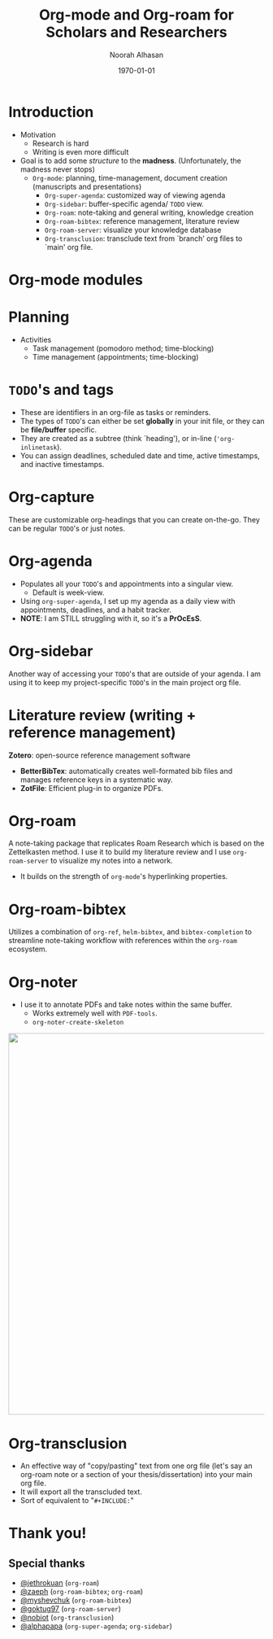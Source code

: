 #+TITLE: Org-mode and Org-roam for Scholars and Researchers
#+Author: Noorah Alhasan
#+DATE: \today
#+latex_header: \usepackage[style=apa,natbib=true,hyperref=true,backref=true,maxcitenames=3,url=true,backend=biber,doi=true,isbn=false,eprint=false]{biblatex}
#+latex_header: \addbibresource{C:/Users/Noorah/Dropbox/Dissertation/library.bib}
#+LATEX_HEADER: \definecolor{purple_royal}{RGB}{69, 28, 102}
#+LATEX_HEADER: \definecolor{purple_plain}{RGB}{131, 102, 188}
#+LATEX_HEADER: \definecolor{grey}{RGB}{51, 63, 72}
#+LATEX_HEADER: \definecolor{DodgerBlue4}{RGB}{16, 78, 139}
#+LATEX_HEADER: \definecolor{PaleGreen1}{RGB}{154, 255, 154}
#+LATEX_HEADER: \usepackage{amsmath,amsfonts,amssymb,amsthm,enumerate,multirow,array,graphicx,lscape,lastpage,mathabx,csquotes}
#+LATEX_HEADER: \usetheme{CambridgeUS}
#+LATEX_HEADER: \usepackage{fontawesome}
#+LaTeX_HEADER: \hypersetup{linktoc = all, colorlinks = true, urlcolor = DodgerBlue4, citecolor = PaleGreen1, linkcolor = black}
#+LATEX_HEADER: \usefonttheme{professionalfonts}
#+LATEX_HEADER: \usepackage{tikz}
#+LATEX_HEADER: \usetikzlibrary{calc}
#+LATEX_HEADER: \usepackage{subfig}
#+LATEX_HEADER: \setbeamercolor{title}{fg=black}
#+LATEX_HEADER: \setbeamercolor{frametitle}{fg=black}
#+LATEX_HEADER: \setbeamercolor{structure}{fg=purple_royal}
#+LATEX_HEADER: \setbeamercolor{section in head/foot}{fg=white, bg=purple_plain}
#+LATEX_HEADER: \setbeamercolor{title in head/foot}{fg=white, bg=purple_royal}
#+LATEX_HEADER: \setbeamercolor{date in head/foot}{fg=grey}
#+LATEX_HEADER: \captionsetup[figure]{labelformat=empty}
#+LATEX_HEADER: \setbeamertemplate{footline}
#+LATEX_HEADER: {
#+LATEX_HEADER: \leavevmode%
#+LATEX_HEADER: \hbox{%
#+LATEX_HEADER: \begin{beamercolorbox}[wd=.75\paperwidth,ht=2.25ex,dp=1ex,center]{title in head/foot}%
#+LATEX_HEADER:\usebeamerfont{author in head/foot}\inserttitle
#+LATEX_HEADER:\end{beamercolorbox}%
#+LATEX_HEADER: %\begin{beamercolorbox}[wd=.3\paperwidth,ht=2.25ex,dp=1ex,center]{section in head/foot}%
#+LATEX_HEADER: %\usebeamerfont{title in head/foot}\insertsection
#+LATEX_HEADER: %\end{beamercolorbox}%
#+LATEX_HEADER: \begin{beamercolorbox}[wd=.25\paperwidth,ht=2.25ex,dp=1ex,center]{date in head/foot}%
#+LATEX_HEADER: \insertframenumber{} / \inserttotalframenumber\hspace*{1ex}
#+LATEX_HEADER:  \end{beamercolorbox}}%
#+LATEX_HEADER:  \vskip0pt%
#+LATEX_HEADER: }
#+LATEX_HEADER: \subtitle{EmacsConf 2020}
#+LATEX_HEADER: \author{Noorah Alhasan}
#+LATEX_HEADER: \setbeamersize{text margin right=7mm}
#+LATEX_HEADER: \setbeameroption{show notes}
#+LATEX_HEADER: \titlegraphic{\includegraphics[width=0.2\textwidth,height=.25\textheight]{emacsconf.png}
#+LATEX_HEADER: \hspace*{0.5cm}~%
#+LATEX_HEADER:  \includegraphics[width=0.2\textwidth,height=.25\textheight]{org-mode-unicorn-logo.png}
#+LATEX_HEADER: \hspace*{0.5cm}~%
#+LATEX_HEADER:  \includegraphics[width=0.2\textwidth,height=.25\textheight]{org-roam.png}
#+LATEX_HEADER: \hspace*{0.5cm}~%
#+LATEX_HEADER:  \includegraphics[width=0.2\textwidth,height=.25\textheight]{orb.png}}
#+OPTIONS: num:nil toc:nil todo:t
#+REVEAL_TRANS: Slide
#+REVEAL_INIT_OPTIONS: width:"100%", height:"100%", margin: 0.1, minScale:1, maxScale:1, slideNumber:true
#+REVEAL_THEME: Serif
#+REVEAL_TITLE_SLIDE: <img src="org-mode-unicorn-logo.png" alt="org-mode" class="center" width="160"> <h2 class="title"> %t </h2> <h4 class="author"> %a </h4> <h4 class="email"> %e </h4> <h6 class="date"> %d </h6><br><p><font size="4"> Created with Org-mode and Ox-reveal (Reveal.js) </font></p> 
#+EMAIL: alhasan.noorah@gmail.com
#+BIND: org-beamer-frame-default-options "allowframebreaks"



* Introduction
:PROPERTIES:
:BEAMER_OPT: allowframebreaks
:END:

#+BEGIN_EXPORT latex

\centering
\begin{figure}
\includegraphics[height=0.5\textheight]{meme2.png}
\includegraphics[height=0.5\textheight]{meme1.png}
\caption{The research process: expectation versus reality \textsuperscript{a,b}}
\end{figure}

\raggedright


\scriptsize{\textsuperscript{a} My PhD Quotes. ``Progress is too messy to notice. Don't imagine it like a staircase." \textit{Instagram}, March 3, 2020. Accessed November 25, 2020. \url{https://bit.ly/39loTSf}}

\scriptsize{\textsuperscript{b} My PhD Quotes. ``The most relatable post to describe my current situation." \textit{Instagram}, February 28, 2020. Accessed November 25, 2020. \url{https://bit.ly/3mk2U1K}}

\normalsize

\framebreak
#+END_EXPORT

- Motivation
  + Research is hard
  + Writing is even more difficult
- Goal is to add some /structure/ to the *madness*. (Unfortunately, the madness never stops)
  + ~Org-mode~: planning, time-management, document creation (manuscripts and presentations)
    - ~Org-super-agenda~: customized way of viewing agenda
    - ~Org-sidebar~: buffer-specific agenda/ ~TODO~ view.
    - ~Org-roam~: note-taking and general writing, knowledge creation
    - ~Org-roam-bibtex~: reference management, literature review
    - ~Org-roam-server~: visualize your knowledge database
    - ~Org-transclusion~: transclude text from `branch' org files to `main' org file.

* Org-mode modules

#+ATTR_LATEX: :width 0.75\textwidth
[[file:org-mode2.png]]



* Planning

  + Activities
    - Task management (pomodoro method; time-blocking)
    - Time management (appointments; time-blocking)

* ~TODO~'s and tags
:PROPERTIES:
:BEAMER_OPT: allowframebreaks
:END:

\small

- These are identifiers in an org-file as tasks or reminders.
- The types of ~TODO~'s can either be set *globally* in your init file, or they can be *file/buffer* specific.
- They are created as a subtree (think `heading'), or in-line (~'org-inlinetask~).
- You can assign deadlines, scheduled date and time, active timestamps, and inactive timestamps.

#+ATTR_LATEX: :width 0.7\textwidth
[[file:todo-buffer.png]]

\normalsize

** Exclude :noexport:
- *Deadlines*: ~TODO~ must be completed at a certain date and time. Date is mandatory but time is optional.
- *Scheduled*: Must start task on a certain date and time.
- *Active timestamp*: Behaves like an appointment.
- *Inactive timestamp*: shows under the task but does not appear in the agenda.

* Org-capture

These are customizable org-headings that you can create on-the-go. They can be regular ~TODO~'s or just notes.


#+BEGIN_EXPORT latex
\centering
\begin{figure}
\includegraphics[width=0.3\textwidth]{6.png}
\includegraphics[width=0.65\textwidth]{org-capture-config.png}
\end{figure}
#+END_EXPORT


* Org-agenda
:PROPERTIES:
:BEAMER_OPT: allowframebreaks
:END:


- Populates all your ~TODO~'s and appointments into a singular view.
  + Default is week-view.
- Using ~org-super-agenda~, I set up my agenda as a daily view with appointments, deadlines, and a habit tracker.
- *NOTE*: I am STILL struggling with it, so it's a *PrOcEsS*.

#+ATTR_LATEX: :width 0.75\textwidth
[[file:org-super-agenda.png]]

#+BEGIN_EXPORT latex
\centering
\begin{figure}
\includegraphics[width=0.5\textwidth]{org-agenda-timeblocking2.png}
\includegraphics[width=0.45\textwidth]{org-timeblocking.png}
\end{figure}
#+END_EXPORT


* Org-gcal (Appointments from Google calendar) :noexport:

- A package (still alive and working) that syncs all your Google calendar entries with ~org-mode~, which then can be added to your ~org-agenda-files~.

- It's mostly Google calendar $\rightarrow$ org-mode.

#+ATTR_LATEX: :width 0.65\textwidth
[[file:org-gcal.png]]

* Org-habit (Recurring tasks but prettier) :noexport:

A package (it's built-in) produces a visual for recurring tasks, i.e. habits, that you can also have appearing in your agenda.

#+ATTR_LATEX: :width 0.65\textwidth
[[file:org-habit.png]]

* Org-sidebar

Another way of accessing your ~TODO~'s that are outside of your agenda. I am using it to keep my project-specific ~TODO~'s in the main project org file.


#+ATTR_LATEX: :width 0.75\textwidth
[[file:org-sidebar.png]]

* ~TODO~ 's and tags :noexport:

#+ATTR_HTML: :width 550 :style display:inline
#+ATTR_LATEX: :width 0.85\textwidth
[[file:init.el_20200329_180056_xitTr0.png]]

* ~TODO~ 's and tags :noexport:

#+ATTR_LATEX: :width 0.85\textwidth
#+ATTR_HTML: :width 550 :style display:inline
[[file:Proposal.org_20200329_182231_vvs3sT.png]]

# #+BEGIN_NOTES
# Talk about the ~noexport~ tag
# #+END_NOTES

* Properties drawer :noexport:
#+ATTR_HTML: :style font-size:30px
- Each org heading, also called a subtree, within an org file can have certain properties.
  + For example, you can assign a unique ~ID~ (~org-id-get-create~) that is searchable, refiled, or hyperlinked throughout emacs, create a specific org-export filename for that subtree, or add any other configuration that is subtree specific.

* Properties drawer :noexport:

#+ATTR_HTML: :width 500 :style display:inline
#+ATTR_LATEX: :width 0.75\textwidth
[[file:Proposal.org_20200330_192520_cqrX8N.png]]

* Properties drawer :noexport:

#+ATTR_HTML: :width 500 :style display:inline
#+ATTR_LATEX: :width 0.75\textwidth
[[file:3.png]]

* Org-clock :noexport:

Last time we briefly talked about org-clock, which is basically clocking any of your current tasks. To invoke clocking a task requires two things:

1. An org-heading.
2. An ~:EFFORT:~ property set for a length of time.

I've customized my org-clock setting such that the minute I clock into a task, it switches the state of the heading to ~STARTED~, so it can appear in my agenda.

* Literature review (writing + reference management)
:PROPERTIES:
:BEAMER_OPT: allowframebreaks
:END:

#+ATTR_LATEX: :width 0.55\textwidth
[[file:lit_review2.png]]

#+ATTR_LATEX: :width 0.9\textwidth
[[file:lit_review.png]]

\framebreak

*Zotero*: open-source reference management software
- *BetterBibTex*: automatically creates well-formated bib files and manages reference keys in a systematic way.
- *ZotFile*: Efficient plug-in to organize PDFs.

* Org-roam
:PROPERTIES:
:BEAMER_OPT: allowframebreaks
:END:

A note-taking package that replicates Roam Research which is based on the Zettelkasten method. I use it to build my literature review and I use ~org-roam-server~ to visualize my notes into a network.

- It builds on the strength of ~org-mode~'s hyperlinking properties.


#+BEGIN_EXPORT latex
\centering
\begin{figure}
\includegraphics[width=0.3\textwidth]{7.png}
\includegraphics[width=0.65\textwidth]{org-roam2.png}
\end{figure}
#+END_EXPORT

* Org-roam-bibtex
:PROPERTIES:
:BEAMER_OPT: allowframebreaks
:END:

Utilizes a combination of ~org-ref~, ~helm-bibtex~, and ~bibtex-completion~ to streamline note-taking workflow with references within the ~org-roam~ ecosystem.

#+BEGIN_EXPORT latex
\centering
\begin{figure}
\includegraphics[width=0.65\textwidth]{orb-article.png}
\includegraphics[width=0.45\textwidth]{orb-config.png}
\end{figure}
#+END_EXPORT

#+ATTR_LATEX: :width 0.8\textwidth
[[file:orb-book.png]]

* Org-ref :noexport:

- I started out with ~org-ref~, and I still use some of its command especially with citation styles.
- You can add references to your master ~.bib~ file straight into emacs and can cite references in any org file within emacs.
- I have all my references in one bib file so I don't have to specify a bib file in each org-buffer, but it also allows other bib files as long as you invoke them within an org file.

* Org-noter

- I use it to annotate PDFs and take notes within the same buffer.
  - Works extremely well with ~PDF-tools~.
  - ~org-noter-create-skeleton~

#+ATTR_HTML: :width 750 :style display:inline
#+ATTR_LATEX: :width \textwidth
[[file:org-noter.png]]

* Org-transclusion
:PROPERTIES:
:BEAMER_OPT: allowframebreaks
:END:

- An effective way of "copy/pasting" text from one org file (let's say an org-roam note or a section of your thesis/dissertation) into your main org file.
- It will export all the transcluded text.
- Sort of equivalent to "~#+INCLUDE:~"

#+ATTR_LATEX: :width 0.6\textwidth
[[file:org-include.png]]

#+ATTR_LATEX: :width \textwidth
[[file:org-transclusion.png]]

* Exporters :noexport:
:PROPERTIES:
:BEAMER_OPT: allowframebreaks
:END:

Default org-mode exporter include ~.tex~, ~.pdf~, ~.odt~, and ~.html~. Other backend org-exporters include packages such as ~ox-pandoc~, ~ox-reveal~, and ~ox-hugo~.


#+ATTR_LATEX: :width 0.85\textwidth
[[file:4.png]]

* Thank you!

** Special thanks

- [[https://github.com/jethrokuan][@jethrokuan]] (~org-roam~)
- [[https://github.com/zaeph][@zaeph]] (~org-roam-bibtex~; ~org-roam~)
- [[https://github.com/myshevchuk][@myshevchuk]] (~org-roam-bibtex~)
- [[https://github.com/goktug97][@goktug97]] (~org-roam-server~)
- [[https://github.com/nobiot][@nobiot]] (~org-transclusion~)
- [[https://github.com/alphapapa][@alphapapa]] (~org-super-agenda~; ~org-sidebar~)

* Org-babel :noexport:

#+ATTR_HTML: :style font-size:30px
This package is for code execution within org-mode files. Basically, literate programming.

#+BEGIN_EXPORT html
<p style="font-size:30px">
I use it for <img src="Rlogo.png" alt="Rlogo.png" height="35px" valign="-20px" />, <img src="python.png" alt="python.png" height="35px" valign="-20px" />, and <img src="latex.png" alt="python.png" height="38px" valign="-28px" />.
</p>
#+END_EXPORT

* Org-babel :noexport:

#+BEGIN_SRC R :results output pdf :exports results
1+1
#+END_SRC

#+RESULTS:
#+begin_export latex
[1] 2
#+end_export

* Org-babel :noexport:

#+ATTR_HTML: :width 750 :style display:inline
#+ATTR_LATEX: :width 0.85\textwidth
[[file:2020-03-28-1033 Org-mode.org_20200330_210612_Sa67q6.png]]

* Org-refile :noexport:

A way to move org subtrees from one place to another. It can be within an org file or across org files.

* Org-super-agenda :noexport:

Same creator of org-sidebar, but this one is like pimping your org-agenda.
